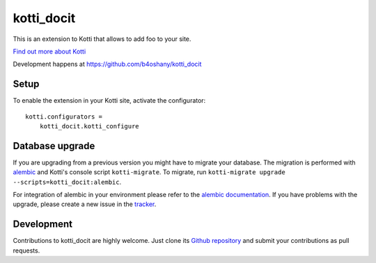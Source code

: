 kotti_docit
***********

This is an extension to Kotti that allows to add foo to your site.

|pypi|_
|downloads_month|_
|license|_
|build_status_stable|_

.. |pypi| image:: https://img.shields.io/pypi/v/kotti_docit.svg?style=flat-square
.. _pypi: https://pypi.python.org/pypi/kotti_docit/

.. |downloads_month| image:: https://img.shields.io/pypi/dm/kotti_docit.svg?style=flat-square
.. _downloads_month: https://pypi.python.org/pypi/kotti_docit/

.. |license| image:: https://img.shields.io/pypi/l/kotti_docit.svg?style=flat-square
.. _license: http://www.repoze.org/LICENSE.txt

.. |build_status_stable| image:: https://img.shields.io/travis/b4oshany/kotti_docit/master.svg?style=flat-square
.. _build_status_stable: http://travis-ci.org/b4oshany/kotti_docit

`Find out more about Kotti`_

Development happens at https://github.com/b4oshany/kotti_docit

.. _Find out more about Kotti: http://pypi.python.org/pypi/Kotti

Setup
=====

To enable the extension in your Kotti site, activate the configurator::

    kotti.configurators =
        kotti_docit.kotti_configure

Database upgrade
================

If you are upgrading from a previous version you might have to migrate your
database.  The migration is performed with `alembic`_ and Kotti's console script
``kotti-migrate``. To migrate, run
``kotti-migrate upgrade --scripts=kotti_docit:alembic``.

For integration of alembic in your environment please refer to the
`alembic documentation`_. If you have problems with the upgrade,
please create a new issue in the `tracker`_.

Development
===========

|build_status_master|_

.. |build_status_master| image:: https://img.shields.io/travis/b4oshany/kotti_docit/master.svg?style=flat-square
.. _build_status_master: http://travis-ci.org/b4oshany/kotti_docit

Contributions to kotti_docit are highly welcome.
Just clone its `Github repository`_ and submit your contributions as pull requests.

.. _alembic: http://pypi.python.org/pypi/alembic
.. _alembic documentation: http://alembic.readthedocs.org/en/latest/index.html
.. _tracker: https://github.com/b4oshany/kotti_docit/issues
.. _Github repository: https://github.com/b4oshany/kotti_docit
